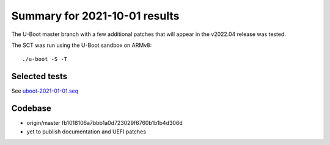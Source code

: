 Summary for 2021-10-01 results
==============================

The U-Boot master branch with a few additional patches that will appear in the
v2022.04 release was tested.

The SCT was run using the U-Boot sandbox on ARMv8::

    ./u-boot -S -T

Selected tests
--------------

See `uboot-2021-01-01.seq <https://github.com/U-Boot-EFI/u-boot-sct-results/blob/master/uboot-2021-01-01.seq>`_

Codebase
--------

* origin/master fb1018106a7bbb1a0d723029f6760b1b1b4d306d
* yet to publish documentation and UEFI patches

